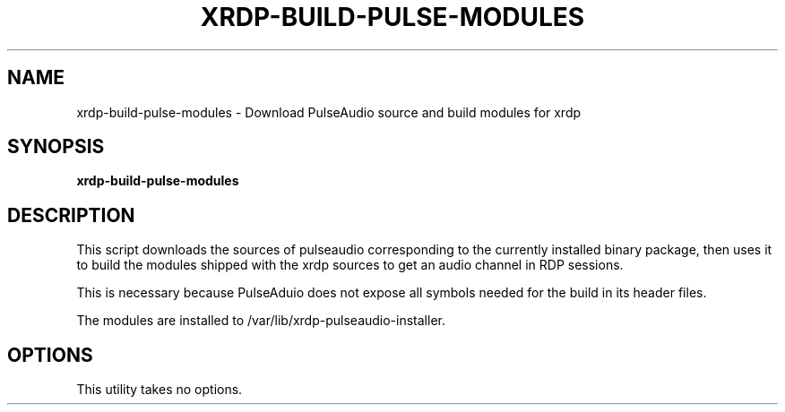 .TH XRDP-BUILD-PULSE-MODULES 8
.SH NAME
xrdp\-build\-pulse\-modules \- Download PulseAudio source and build modules for xrdp
.SH SYNOPSIS
.B xrdp\-build\-pulse\-modules
.SH DESCRIPTION
This script downloads the sources of pulseaudio corresponding to the
currently installed binary package, then uses it to build the modules
shipped with the xrdp sources to get an audio channel in RDP sessions.
.PP
This is necessary because PulseAduio does not expose all symbols needed for
the build in its header files.
.PP
The modules are installed to /var/lib/xrdp\-pulseaudio\-installer.
.SH OPTIONS
This utility takes no options.
